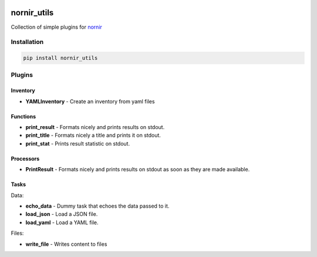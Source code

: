 .. image:: https://img.shields.io/badge/docs-passing-green.svg
   :target: https://nornir.tech/nornir_utils/
   :alt: Documentation

.. image:: https://github.com/nornir-automation/nornir_utils/workflows/test_nornir_utils/badge.svg
   :target: https://github.com/nornir-automation/nornir_utils/actions?query=workflow%3Atest_nornir_utils
   :alt: test_nornir_utils

nornir_utils
============

Collection of simple plugins for `nornir <github.com/nornir-automation/nornir/>`_

Installation
------------

.. code::

    pip install nornir_utils

Plugins
-------

Inventory
_________

* **YAMLInventory** - Create an inventory from yaml files

Functions
_________

* **print_result** - Formats nicely and prints results on stdout.
* **print_title** - Formats nicely a title and prints it on stdout.
* **print_stat** - Prints result statistic on stdout. 

Processors
__________

* **PrintResult** - Formats nicely and prints results on stdout as soon as they are made available.

Tasks
_____

Data:

* **echo_data** - Dummy task that echoes the data passed to it.
* **load_json** - Load a JSON file.
* **load_yaml** - Load a YAML file.

Files:

* **write_file** - Writes content to files
